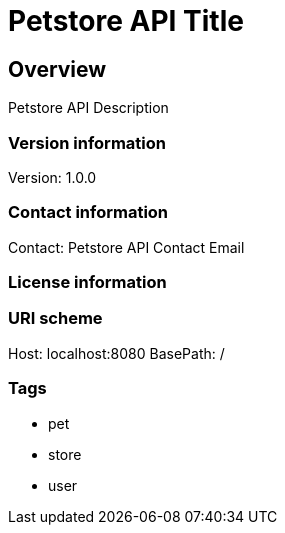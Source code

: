 = Petstore API Title

== Overview
Petstore API Description

=== Version information
Version: 1.0.0

=== Contact information
Contact: Petstore API Contact Email

=== License information

=== URI scheme
Host: localhost:8080
BasePath: /

=== Tags

* pet
* store
* user


